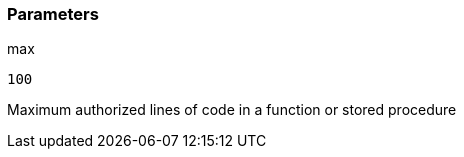 === Parameters

.max
****

----
100
----

Maximum authorized lines of code in a function or stored procedure
****
